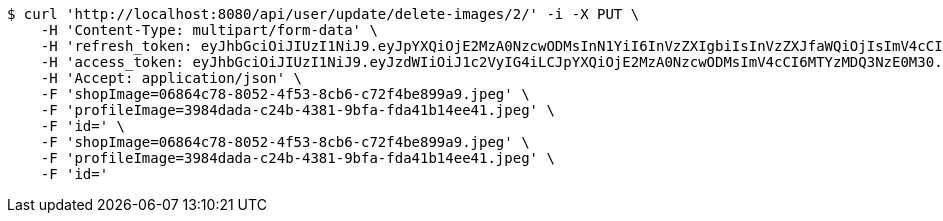 [source,bash]
----
$ curl 'http://localhost:8080/api/user/update/delete-images/2/' -i -X PUT \
    -H 'Content-Type: multipart/form-data' \
    -H 'refresh_token: eyJhbGciOiJIUzI1NiJ9.eyJpYXQiOjE2MzA0NzcwODMsInN1YiI6InVzZXIgbiIsInVzZXJfaWQiOjIsImV4cCI6MTYzMjI5MTQ4M30.SkcD9-vLLnmxZAGkWkJftqfCTRyyWWRiF0hBxE00lvw' \
    -H 'access_token: eyJhbGciOiJIUzI1NiJ9.eyJzdWIiOiJ1c2VyIG4iLCJpYXQiOjE2MzA0NzcwODMsImV4cCI6MTYzMDQ3NzE0M30.XMaIDj2ncQYc1ObxicIQ3sS53tR9DJ_OxodvqZ91iK4' \
    -H 'Accept: application/json' \
    -F 'shopImage=06864c78-8052-4f53-8cb6-c72f4be899a9.jpeg' \
    -F 'profileImage=3984dada-c24b-4381-9bfa-fda41b14ee41.jpeg' \
    -F 'id=' \
    -F 'shopImage=06864c78-8052-4f53-8cb6-c72f4be899a9.jpeg' \
    -F 'profileImage=3984dada-c24b-4381-9bfa-fda41b14ee41.jpeg' \
    -F 'id='
----